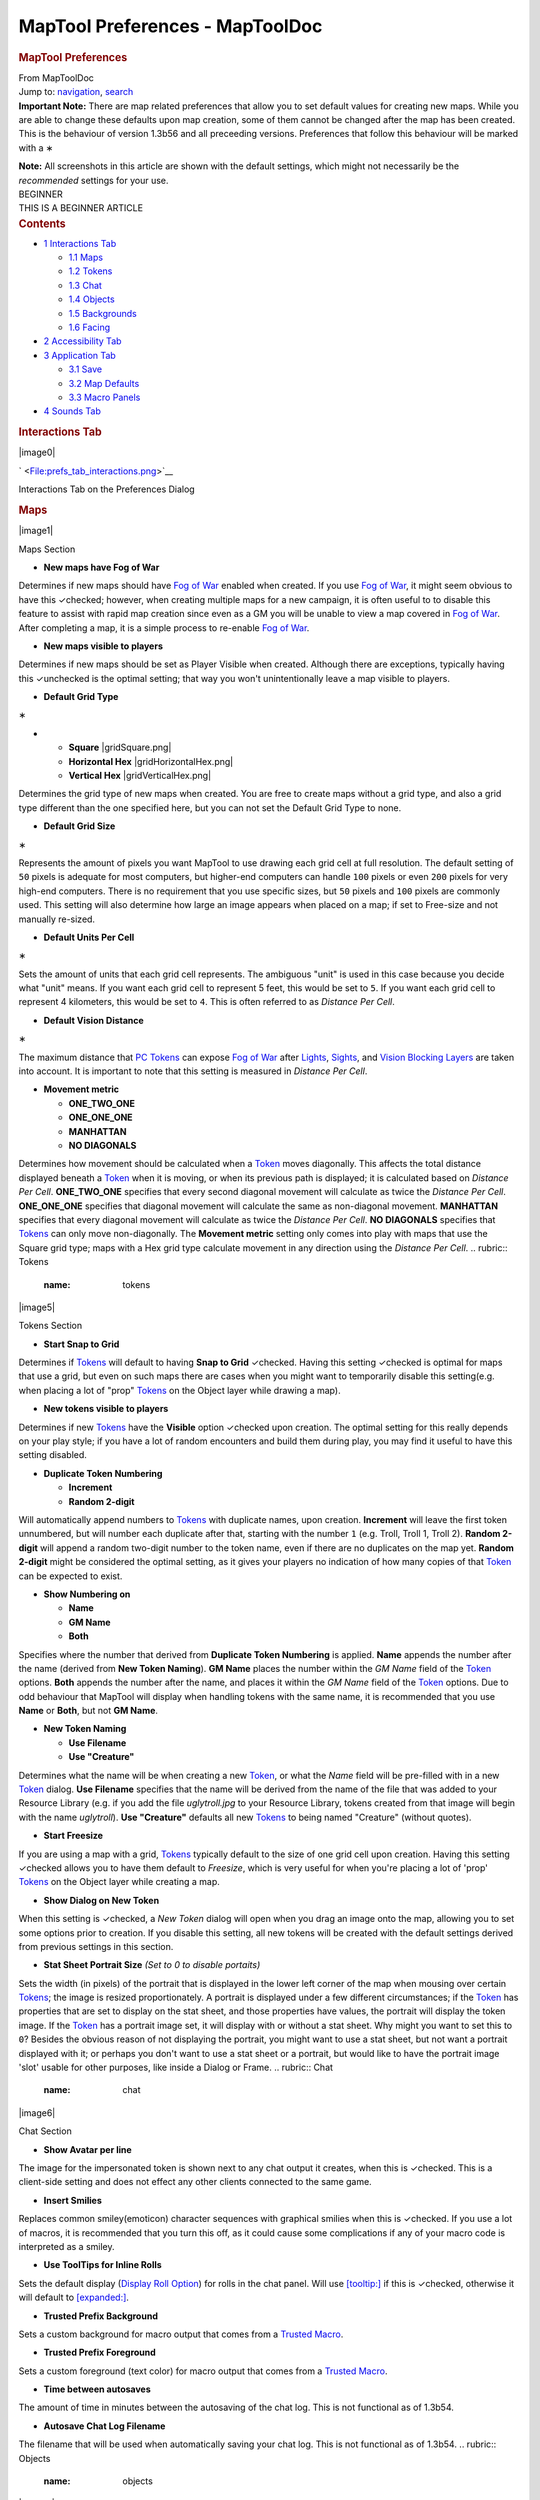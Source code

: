 ================================
MapTool Preferences - MapToolDoc
================================

.. contents::
   :depth: 3
..

.. container:: noprint
   :name: mw-page-base

.. container:: noprint
   :name: mw-head-base

.. container:: mw-body
   :name: content

   .. container:: mw-indicators

   .. rubric:: MapTool Preferences
      :name: firstHeading
      :class: firstHeading

   .. container:: mw-body-content
      :name: bodyContent

      .. container::
         :name: siteSub

         From MapToolDoc

      .. container::
         :name: contentSub

      .. container:: mw-jump
         :name: jump-to-nav

         Jump to: `navigation <#mw-head>`__, `search <#p-search>`__

      .. container:: mw-content-ltr
         :name: mw-content-text

         .. container:: template_note

            **Important Note:** There are map related preferences that
            allow you to set default values for creating new maps. While
            you are able to change these defaults upon map creation,
            some of them cannot be changed after the map has been
            created. This is the behaviour of version 1.3b56 and all
            preceeding versions. Preferences that follow this behaviour
            will be marked with a
            ∗

            **Note:** All screenshots in this article are shown with the
            default settings, which might not necessarily be the
            *recommended* settings for your use.

         .. container:: template_beginner

            | BEGINNER
            | THIS IS A BEGINNER ARTICLE

         .. container:: toc
            :name: toc

            .. container::
               :name: toctitle

               .. rubric:: Contents
                  :name: contents

            -  `1 Interactions Tab <#Interactions_Tab>`__

               -  `1.1 Maps <#Maps>`__
               -  `1.2 Tokens <#Tokens>`__
               -  `1.3 Chat <#Chat>`__
               -  `1.4 Objects <#Objects>`__
               -  `1.5 Backgrounds <#Backgrounds>`__
               -  `1.6 Facing <#Facing>`__

            -  `2 Accessibility Tab <#Accessibility_Tab>`__
            -  `3 Application Tab <#Application_Tab>`__

               -  `3.1 Save <#Save>`__
               -  `3.2 Map Defaults <#Map_Defaults>`__
               -  `3.3 Macro Panels <#Macro_Panels>`__

            -  `4 Sounds Tab <#Sounds_Tab>`__

         .. rubric:: Interactions Tab
            :name: interactions-tab

         .. container:: thumb tright

            .. container:: thumbinner

               |image0|

               .. container:: thumbcaption

                  .. container:: magnify

                     ` <File:prefs_tab_interactions.png>`__

                  Interactions Tab on the Preferences Dialog

         .. rubric:: Maps
            :name: maps

         .. container:: thumb tright

            .. container:: thumbinner

               |image1|

               .. container:: thumbcaption

                  Maps Section

         -  **New maps have Fog of War**

         Determines if new maps should have `Fog of
         War </maptool/index.php?title=Fog_of_War&action=edit&redlink=1>`__
         enabled when created. If you use `Fog of
         War </maptool/index.php?title=Fog_of_War&action=edit&redlink=1>`__,
         it might seem obvious to have this ✓checked; however, when
         creating multiple maps for a new campaign, it is often useful
         to to disable this feature to assist with rapid map creation
         since even as a GM you will be unable to view a map covered in
         `Fog of
         War </maptool/index.php?title=Fog_of_War&action=edit&redlink=1>`__.
         After completing a map, it is a simple process to re-enable
         `Fog of
         War </maptool/index.php?title=Fog_of_War&action=edit&redlink=1>`__.

         -  **New maps visible to players**

         Determines if new maps should be set as Player Visible when
         created. Although there are exceptions, typically having this
         ✓unchecked is the optimal setting; that way you won't
         unintentionally leave a map visible to players.

         -  **Default Grid Type**

         ∗

         -  

            -  **Square** |gridSquare.png|
            -  **Horizontal Hex** |gridHorizontalHex.png|
            -  **Vertical Hex** |gridVerticalHex.png|

         Determines the grid type of new maps when created. You are free
         to create maps without a grid type, and also a grid type
         different than the one specified here, but you can not set the
         Default Grid Type to none.

         -  **Default Grid Size**

         ∗

         Represents the amount of pixels you want MapTool to use drawing
         each grid cell at full resolution. The default setting of
         ``50`` pixels is adequate for most computers, but higher-end
         computers can handle ``100`` pixels or even ``200`` pixels for
         very high-end computers. There is no requirement that you use
         specific sizes, but ``50`` pixels and ``100`` pixels are
         commonly used. This setting will also determine how large an
         image appears when placed on a map; if set to Free-size and not
         manually re-sized.

         -  **Default Units Per Cell**

         ∗

         Sets the amount of units that each grid cell represents. The
         ambiguous "unit" is used in this case because you decide what
         "unit" means. If you want each grid cell to represent 5 feet,
         this would be set to ``5``. If you want each grid cell to
         represent 4 kilometers, this would be set to ``4``. This is
         often referred to as *Distance Per Cell*.

         -  **Default Vision Distance**

         ∗

         The maximum distance that `PC
         Tokens </maptool/index.php?title=PC_Token&action=edit&redlink=1>`__
         can expose `Fog of
         War </maptool/index.php?title=Fog_of_War&action=edit&redlink=1>`__
         after
         `Lights </maptool/index.php?title=Light&action=edit&redlink=1>`__,
         `Sights </maptool/index.php?title=Sight&action=edit&redlink=1>`__,
         and `Vision Blocking
         Layers </maptool/index.php?title=Vision_Blocking_Layer&action=edit&redlink=1>`__
         are taken into account. It is important to note that this
         setting is measured in *Distance Per Cell*.

         -  **Movement metric**

            -  **ONE_TWO_ONE**
            -  **ONE_ONE_ONE**
            -  **MANHATTAN**
            -  **NO DIAGONALS**

         Determines how movement should be calculated when a
         `Token <Token>`__ moves diagonally. This affects
         the total distance displayed beneath a
         `Token <Token>`__ when it is moving, or when its
         previous path is displayed; it is calculated based on *Distance
         Per Cell*. **ONE_TWO_ONE** specifies that every second diagonal
         movement will calculate as twice the *Distance Per Cell*.
         **ONE_ONE_ONE** specifies that diagonal movement will calculate
         the same as non-diagonal movement. **MANHATTAN** specifies that
         every diagonal movement will calculate as twice the *Distance
         Per Cell*. **NO DIAGONALS** specifies that
         `Tokens <Token>`__ can only move non-diagonally.
         The **Movement metric** setting only comes into play with maps
         that use the Square grid type; maps with a Hex grid type
         calculate movement in any direction using the *Distance Per
         Cell*.
         .. rubric:: Tokens
            :name: tokens

         .. container:: thumb tright

            .. container:: thumbinner

               |image5|

               .. container:: thumbcaption

                  Tokens Section

         -  **Start Snap to Grid**

         Determines if `Tokens <Token>`__ will default to
         having **Snap to Grid** ✓checked. Having this setting ✓checked
         is optimal for maps that use a grid, but even on such maps
         there are cases when you might want to temporarily disable this
         setting(e.g. when placing a lot of "prop"
         `Tokens <Token>`__ on the Object layer while
         drawing a map).

         -  **New tokens visible to players**

         Determines if new `Tokens <Token>`__ have the
         **Visible** option ✓checked upon creation. The optimal setting
         for this really depends on your play style; if you have a lot
         of random encounters and build them during play, you may find
         it useful to have this setting disabled.

         -  **Duplicate Token Numbering**

            -  **Increment**
            -  **Random 2-digit**

         Will automatically append numbers to
         `Tokens <Token>`__ with duplicate names, upon
         creation. **Increment** will leave the first token unnumbered,
         but will number each duplicate after that, starting with the
         number ``1`` (e.g. Troll, Troll 1, Troll 2). **Random 2-digit**
         will append a random two-digit number to the token name, even
         if there are no duplicates on the map yet. **Random 2-digit**
         might be considered the optimal setting, as it gives your
         players no indication of how many copies of that
         `Token <Token>`__ can be expected to exist.

         -  **Show Numbering on**

            -  **Name**
            -  **GM Name**
            -  **Both**

         Specifies where the number that derived from **Duplicate Token
         Numbering** is applied. **Name** appends the number after the
         name (derived from **New Token Naming**). **GM Name** places
         the number within the *GM Name* field of the
         `Token <Token>`__ options. **Both** appends the
         number after the name, and places it within the *GM Name* field
         of the `Token <Token>`__ options. Due to odd
         behaviour that MapTool will display when handling tokens with
         the same name, it is recommended that you use **Name** or
         **Both**, but not **GM Name**.

         -  **New Token Naming**

            -  **Use Filename**
            -  **Use "Creature"**

         Determines what the name will be when creating a new
         `Token <Token>`__, or what the *Name* field will
         be pre-filled with in a new `Token <Token>`__
         dialog. **Use Filename** specifies that the name will be
         derived from the name of the file that was added to your
         Resource Library (e.g. if you add the file *uglytroll.jpg* to
         your Resource Library, tokens created from that image will
         begin with the name *uglytroll*). **Use "Creature"** defaults
         all new `Tokens <Token>`__ to being named
         "Creature" (without quotes).

         -  **Start Freesize**

         If you are using a map with a grid,
         `Tokens <Token>`__ typically default to the size
         of one grid cell upon creation. Having this setting ✓checked
         allows you to have them default to *Freesize*, which is very
         useful for when you're placing a lot of 'prop'
         `Tokens <Token>`__ on the Object layer while
         creating a map.

         -  **Show Dialog on New Token**

         When this setting is ✓checked, a *New Token* dialog will open
         when you drag an image onto the map, allowing you to set some
         options prior to creation. If you disable this setting, all new
         tokens will be created with the default settings derived from
         previous settings in this section.

         -  **Stat Sheet Portrait Size** *(Set to 0 to disable
            portaits)*

         Sets the width (in pixels) of the portrait that is displayed in
         the lower left corner of the map when mousing over certain
         `Tokens <Token>`__; the image is resized
         proportionately. A portrait is displayed under a few different
         circumstances; if the `Token <Token>`__ has
         properties that are set to display on the stat sheet, and those
         properties have values, the portrait will display the token
         image. If the `Token <Token>`__ has a portrait
         image set, it will display with or without a stat sheet. Why
         might you want to set this to ``0``? Besides the obvious reason
         of not displaying the portrait, you might want to use a stat
         sheet, but not want a portrait displayed with it; or perhaps
         you don't want to use a stat sheet or a portrait, but would
         like to have the portrait image 'slot' usable for other
         purposes, like inside a Dialog or Frame.
         .. rubric:: Chat
            :name: chat

         .. container:: thumb tright

            .. container:: thumbinner

               |image6|

               .. container:: thumbcaption

                  Chat Section

         -  **Show Avatar per line**

         The image for the impersonated token is shown next to any chat
         output it creates, when this is ✓checked. This is a client-side
         setting and does not effect any other clients connected to the
         same game.

         -  **Insert Smilies**

         Replaces common smiley(emoticon) character sequences with
         graphical smilies when this is ✓checked. If you use a lot of
         macros, it is recommended that you turn this off, as it could
         cause some complications if any of your macro code is
         interpreted as a smiley.

         -  **Use ToolTips for Inline Rolls**

         Sets the default display (`Display Roll
         Option <Category:Display_Roll_Option>`__) for
         rolls in the chat panel. Will use
         `[tooltip:] <tooltip_(roll_option)>`__ if this is
         ✓checked, otherwise it will default to
         `[expanded:] <expanded_(roll_option)>`__.

         -  **Trusted Prefix Background**

         Sets a custom background for macro output that comes from a
         `Trusted Macro <Trusted_Macro>`__.

         -  **Trusted Prefix Foreground**

         Sets a custom foreground (text color) for macro output that
         comes from a `Trusted Macro <Trusted_Macro>`__.

         -  **Time between autosaves**

         The amount of time in minutes between the autosaving of the
         chat log. This is not functional as of 1.3b54.

         -  **Autosave Chat Log Filename**

         The filename that will be used when automatically saving your
         chat log. This is not functional as of 1.3b54.
         .. rubric:: Objects
            :name: objects

         .. container:: thumb tright

            .. container:: thumbinner

               |image7|

               .. container:: thumbcaption

                  Objects Section

         -  **Start Snap to Grid**

         Tokens created on map's Object layer will automatically be set
         to **Snap to Grid** if this is ✓checked.

         -  **Start Freesize**

         Tokens created on a map's Object layer will automatically be
         set to **Freesize** if this is ✓checked.
         .. rubric:: Backgrounds
            :name: backgrounds

         .. container:: thumb tright

            .. container:: thumbinner

               |image8|

               .. container:: thumbcaption

                  Backgrounds Section

         -  **Start Snap to Grid**

         Images dropped on a map's Background layer will automatically
         be set to **Snap to Grid**, if this is ✓checked.

         -  **Start Freesize**

         Images dropped on a map's Background layer will automatically
         be set to **Freesize**, if this is ✓checked.
         .. rubric:: Facing
            :name: facing

         .. container:: thumb tright

            .. container:: thumbinner

               |image9|

               .. container:: thumbcaption

                  Facing Section

         -  **On Edges**

         A token's facing will snap to the edges when ✓checked. Edges
         are the lines that make up a grid cell.

         -  **On Vertices**

         A token's facing will snap to the vertices when ✓checked.
         Vertices are the points that connect the lines that make up a
         grid cell.
         .. rubric:: Accessibility Tab
            :name: accessibility-tab

         .. container:: thumb tright

            .. container:: thumbinner

               |image10|

               .. container:: thumbcaption

                  .. container:: magnify

                     ` <File:prefs_tab_accessibility.png>`__

                  Accessibility Tab on the Preferences Dialog

         .. container:: thumb tright

            .. container:: thumbinner

               |image11|

               .. container:: thumbcaption

                  Accessibility Tab Close-up

         -  **Chat Font Size**

         The default size of the font in the chat panel; measured in
         points.

         -  **ToolTip Initial Delay**

         The time it takes for a tooltip to display when hovering the
         mouse over an element that possesses a tooltip; measured in
         miliseconds.

         -  **ToolTip Dismiss Delay**

         The time it takes for a tooltip to disappear when hovering the
         mouse over an element that possesses a tooltip; measured in
         miliseconds.
         .. rubric:: Application Tab
            :name: application-tab

         .. container:: thumb tright

            .. container:: thumbinner

               |image12|

               .. container:: thumbcaption

                  .. container:: magnify

                     ` <File:prefs_tab_application.png>`__

                  Application Tab on the Preferences Dialog

         .. rubric:: Save
            :name: save

         .. container:: thumb tright

            .. container:: thumbinner

               |image13|

               .. container:: thumbcaption

                  Save Section

         -  **Save Autorecover every [ ] min**

         Saves a copy of your campaign in the interval specified. Unlike
         Autosave, this will not overwrite your campaign file, but
         rather create a new one every time it automatically saves.

         -  **Save reminder on close**

         Displays a dialog when attempting to close the program with
         unsaved changes to your campaign when ✓checked.

         -  **1.3b50 Compatability Mode**

         Due to some changes in how certain data is stored in the
         campaign file in versions after 1.3b50, they might not be
         compatible with version 1.3b50 and earlier. If this is ✓checked
         your campaign will be saved in the older format, allowing it to
         be opened in older versions, but losing some of the new
         features.
         .. rubric:: Map Defaults
            :name: map-defaults

         .. container:: thumb tright

            .. container:: thumbinner

               |image14|

               .. container:: thumbcaption

                  Map Defaults Section

         -  **Halo line width**

         Controls the width of the `Halo <Halo>`__ when it
         is displayed on a `Token <Token>`__.

         -  **Vision opacity**

         Areas that are no longer directly visible, but have previously
         had their `Fog of
         War </maptool/index.php?title=Fog_of_War&action=edit&redlink=1>`__
         exposed, will will be dimmed by layering a translucent black on
         top of them. This setting controls the opacity of the
         translucent black.

         -  **Use halo color for vision**

         Related to **Vision opacity**, if this setting is ✓checked, the
         translucent color layered on top of previously viewed areas
         will be the `Token's <Token>`__
         `Halo <Halo>`__ color as opposed to black.

         -  **Autoshow Fog**

         Will automatically expose `Fog of
         War </maptool/index.php?title=Fog_of_War&action=edit&redlink=1>`__
         after moving a `Token <Token>`__ if ✓checked.
         .. rubric:: Macro Panels
            :name: macro-panels

         .. container:: thumb tright

            .. container:: thumbinner

               |image15|

               .. container:: thumbcaption

                  Macro Panels Section

         -  **Default: Allow Players to Edit Macros**

         In order for a macro to be considered a `Trusted
         Macro <Trusted_Macro>`__, players must not be
         able to edit it. This setting determines if a new macro should
         default to allowing players to edit if ✓checked. Disabling this
         setting can be very useful if you intend to create a lot of
         macros that you intend to be trusted.
         .. rubric:: Sounds Tab
            :name: sounds-tab

         .. container:: thumb tright

            .. container:: thumbinner

               |image16|

               .. container:: thumbcaption

                  .. container:: magnify

                     ` <File:prefs_tab_sounds.png>`__

                  Sounds Tab on the Preferences Dialog

         .. container:: thumb tright

            .. container:: thumbinner

               |image17|

               .. container:: thumbcaption

                  Sounds Tab Close-up

         -  **Play system sounds**

         When ✓checked, MapTool will play a sound when new content is
         sent to the chat panel.

         -  **Only when window not focused**

         When ✓checked, the sound that MapTool plays when new content is
         sent to the chat panel will only play if MapTool is not the
         application that has focus.

      .. container:: printfooter

         Retrieved from
         "http://lmwcs.com/maptool/index.php?title=MapTool_Preferences&oldid=5632"

